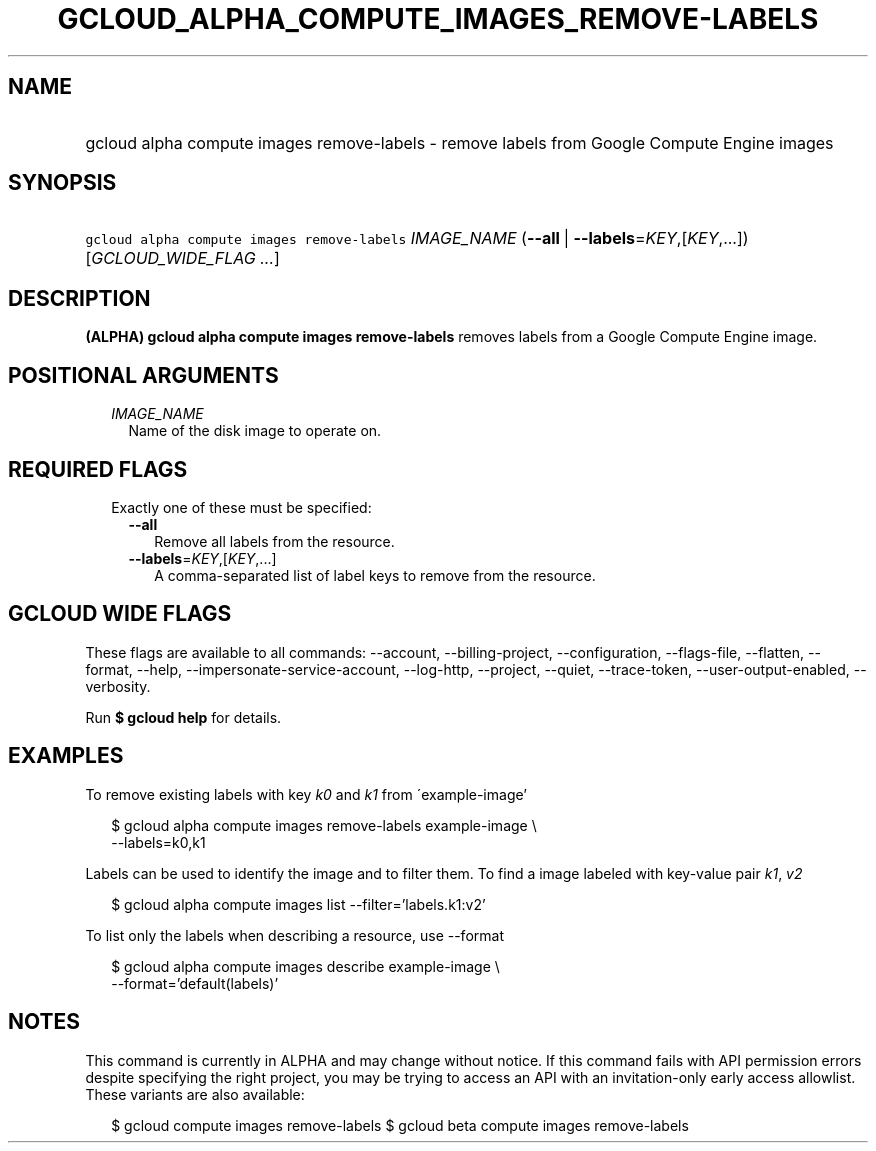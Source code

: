 
.TH "GCLOUD_ALPHA_COMPUTE_IMAGES_REMOVE\-LABELS" 1



.SH "NAME"
.HP
gcloud alpha compute images remove\-labels \- remove labels from Google Compute Engine images



.SH "SYNOPSIS"
.HP
\f5gcloud alpha compute images remove\-labels\fR \fIIMAGE_NAME\fR (\fB\-\-all\fR\ |\ \fB\-\-labels\fR=\fIKEY\fR,[\fIKEY\fR,...]) [\fIGCLOUD_WIDE_FLAG\ ...\fR]



.SH "DESCRIPTION"

\fB(ALPHA)\fR \fBgcloud alpha compute images remove\-labels\fR removes labels
from a Google Compute Engine image.



.SH "POSITIONAL ARGUMENTS"

.RS 2m
.TP 2m
\fIIMAGE_NAME\fR
Name of the disk image to operate on.


.RE
.sp

.SH "REQUIRED FLAGS"

.RS 2m
.TP 2m

Exactly one of these must be specified:

.RS 2m
.TP 2m
\fB\-\-all\fR
Remove all labels from the resource.

.TP 2m
\fB\-\-labels\fR=\fIKEY\fR,[\fIKEY\fR,...]
A comma\-separated list of label keys to remove from the resource.


.RE
.RE
.sp

.SH "GCLOUD WIDE FLAGS"

These flags are available to all commands: \-\-account, \-\-billing\-project,
\-\-configuration, \-\-flags\-file, \-\-flatten, \-\-format, \-\-help,
\-\-impersonate\-service\-account, \-\-log\-http, \-\-project, \-\-quiet,
\-\-trace\-token, \-\-user\-output\-enabled, \-\-verbosity.

Run \fB$ gcloud help\fR for details.



.SH "EXAMPLES"

To remove existing labels with key \f5\fIk0\fR\fR and \f5\fIk1\fR\fR from
\'example\-image'

.RS 2m
$ gcloud alpha compute images remove\-labels example\-image \e
    \-\-labels=k0,k1
.RE

Labels can be used to identify the image and to filter them. To find a image
labeled with key\-value pair \f5\fIk1\fR\fR, \f5\fIv2\fR\fR

.RS 2m
$ gcloud alpha compute images list \-\-filter='labels.k1:v2'
.RE

To list only the labels when describing a resource, use \-\-format

.RS 2m
$ gcloud alpha compute images describe example\-image \e
    \-\-format='default(labels)'
.RE



.SH "NOTES"

This command is currently in ALPHA and may change without notice. If this
command fails with API permission errors despite specifying the right project,
you may be trying to access an API with an invitation\-only early access
allowlist. These variants are also available:

.RS 2m
$ gcloud compute images remove\-labels
$ gcloud beta compute images remove\-labels
.RE

